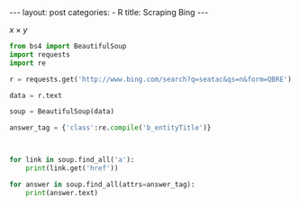 #+BEGIN_HTML
---
layout: post
categories:
 - R
title: Scraping Bing
---
#+END_HTML

$x \times y$

#+BEGIN_SRC python
from bs4 import BeautifulSoup
import requests
import re

r = requests.get('http://www.bing.com/search?q=seatac&qs=n&form=QBRE')

data = r.text

soup = BeautifulSoup(data)

answer_tag = {'class':re.compile('b_entityTitle')}



for link in soup.find_all('a'):
    print(link.get('href'))

for answer in soup.find_all(attrs=answer_tag):
    print(answer.text)
#+END_SRC

